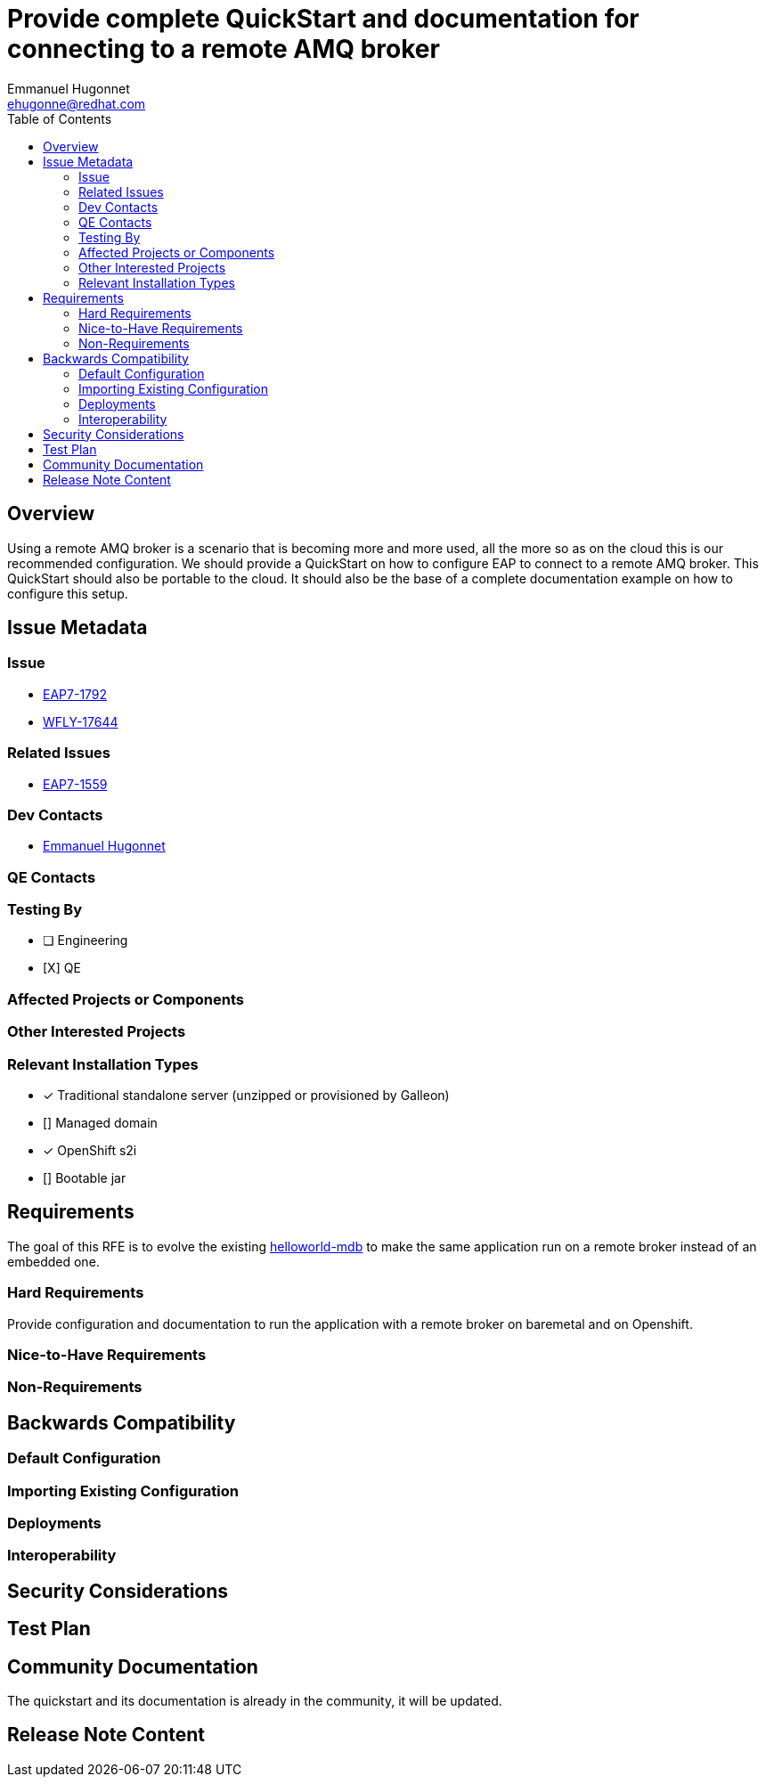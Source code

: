 = Provide complete QuickStart and documentation for connecting to a remote AMQ broker
:author:            Emmanuel Hugonnet
:email:             ehugonne@redhat.com
:toc:               left
:icons:             font
:idprefix:
:idseparator:       -

== Overview

Using a remote AMQ broker is a scenario that is becoming more and more used, all the more so as on the cloud this is our recommended configuration.
We should provide a QuickStart on how to configure EAP to connect to a remote AMQ broker. This QuickStart should also be portable to the cloud.
It should also be the base of a complete documentation example on how to configure this setup.

== Issue Metadata

=== Issue

* https://issues.redhat.com/browse/EAP7-1792[EAP7-1792]
* https://issues.redhat.com/browse/WFLY-17644[WFLY-17644]

=== Related Issues

* https://issues.redhat.com/browse/EAP7-1559[EAP7-1559]

=== Dev Contacts

* mailto:{email}[{author}]

=== QE Contacts

=== Testing By
// Put an x in the relevant field to indicate if testing will be done by Engineering or QE. 
// Discuss with QE during the Kickoff state to decide this
* [ ] Engineering

* [X] QE

=== Affected Projects or Components

=== Other Interested Projects

=== Relevant Installation Types
// Remove the x next to the relevant field if the feature in question is not relevant
// to that kind of WildFly installation
* [x] Traditional standalone server (unzipped or provisioned by Galleon)

* [] Managed domain

* [x] OpenShift s2i

* [] Bootable jar

== Requirements

The goal of this RFE is to evolve the existing https://github.com/wildfly/quickstart/tree/main/helloworld-mdb[helloworld-mdb] to make the same application run on a remote broker instead of an embedded one.

=== Hard Requirements

Provide configuration and documentation to run the application with a remote broker on baremetal and on Openshift.

=== Nice-to-Have Requirements

=== Non-Requirements

== Backwards Compatibility

// Does this enhancement affect backwards compatibility with previously released
// versions of WildFly?
// Can the identified incompatibility be avoided?

=== Default Configuration

=== Importing Existing Configuration

=== Deployments

=== Interoperability

//== Implementation Plan
////
Delete if not needed. The intent is if you have a complex feature which can 
not be delivered all in one go to suggest the strategy. If your feature falls 
into this category, please mention the Release Coordinators on the pull 
request so they are aware.
////

== Security Considerations

////
Identification if any security implications that may need to be considered with this feature
or a confirmation that there are no security implications to consider.
////

== Test Plan

== Community Documentation

The quickstart and its documentation is already in the community, it will be updated.

== Release Note Content
////
Draft verbiage for up to a few sentences on the feature for inclusion in the
Release Note blog article for the release that first includes this feature. 
Example article: http://wildfly.org/news/2018/08/30/WildFly14-Final-Released/.
This content will be edited, so there is no need to make it perfect or discuss
what release it appears in.  "See Overview" is acceptable if the overview is
suitable. For simple features best covered as an item in a bullet-point list 
of features containing a few words on each, use "Bullet point: <The few words>" 
////
